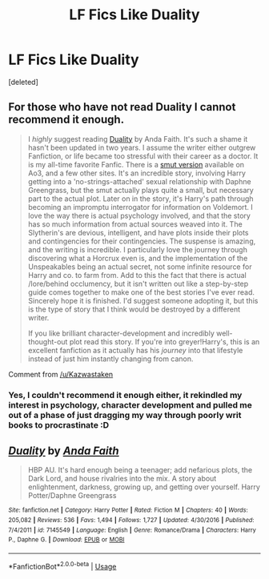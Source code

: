#+TITLE: LF Fics Like Duality

* LF Fics Like Duality
:PROPERTIES:
:Score: 2
:DateUnix: 1533514463.0
:DateShort: 2018-Aug-06
:FlairText: Request
:END:
[deleted]


** For those who have not read Duality I cannot recommend it enough.

#+begin_quote
  I /highly/ suggest reading [[https://www.fanfiction.net/s/7145549/1/Duality][Duality]] by Anda Faith. It's such a shame it hasn't been updated in two years. I assume the writer either outgrew Fanfiction, or life became too stressful with their career as a doctor. It is my all-time favorite Fanfic. There is a [[https://archiveofourown.org/works/6881563/chapters/15699223][smut version]] available on Ao3, and a few other sites. It's an incredible story, involving Harry getting into a 'no-strings-attached' sexual relationship with Daphne Greengrass, but the smut actually plays quite a small, but necessary part to the actual plot. Later on in the story, it's Harry's path through becoming an impromptu interrogator for information on Voldemort. I love the way there is actual psychology involved, and that the story has so much information from actual sources weaved into it. The Slytherin's are devious, intelligent, and have plots inside their plots and contingencies for their contingencies. The suspense is amazing, and the writing is incredible. I particularly love the journey through discovering what a Horcrux even is, and the implementation of the Unspeakables being an actual secret, not some infinite resource for Harry and co. to farm from. Add to this the fact that there is actual /lore/behind occlumency, but it isn't written out like a step-by-step guide comes together to make one of the best stories I've ever read. Sincerely hope it is finished. I'd suggest someone adopting it, but this is the type of story that I think would be destroyed by a different writer.

  If you like brilliant character-development and incredibly well-thought-out plot read this story. If you're into greyer!Harry's, this is an excellent fanfiction as it actually has his /journey/ into that lifestyle instead of just him instantly changing from canon.
#+end_quote

Comment from [[/u/Kazwastaken]]
:PROPERTIES:
:Author: moomoogoat
:Score: 3
:DateUnix: 1533519429.0
:DateShort: 2018-Aug-06
:END:

*** Yes, I couldn't recommend it enough either, it rekindled my interest in psychology, character development and pulled me out of a phase of just dragging my way through poorly writ books to procrastinate :D
:PROPERTIES:
:Author: Kazwastaken
:Score: 1
:DateUnix: 1533638019.0
:DateShort: 2018-Aug-07
:END:


** [[https://www.fanfiction.net/s/7145549/1/][*/Duality/*]] by [[https://www.fanfiction.net/u/1191684/Anda-Faith][/Anda Faith/]]

#+begin_quote
  HBP AU. It's hard enough being a teenager; add nefarious plots, the Dark Lord, and house rivalries into the mix. A story about enlightenment, darkness, growing up, and getting over yourself. Harry Potter/Daphne Greengrass
#+end_quote

^{/Site/:} ^{fanfiction.net} ^{*|*} ^{/Category/:} ^{Harry} ^{Potter} ^{*|*} ^{/Rated/:} ^{Fiction} ^{M} ^{*|*} ^{/Chapters/:} ^{40} ^{*|*} ^{/Words/:} ^{205,082} ^{*|*} ^{/Reviews/:} ^{536} ^{*|*} ^{/Favs/:} ^{1,494} ^{*|*} ^{/Follows/:} ^{1,727} ^{*|*} ^{/Updated/:} ^{4/30/2016} ^{*|*} ^{/Published/:} ^{7/4/2011} ^{*|*} ^{/id/:} ^{7145549} ^{*|*} ^{/Language/:} ^{English} ^{*|*} ^{/Genre/:} ^{Romance/Drama} ^{*|*} ^{/Characters/:} ^{Harry} ^{P.,} ^{Daphne} ^{G.} ^{*|*} ^{/Download/:} ^{[[http://www.ff2ebook.com/old/ffn-bot/index.php?id=7145549&source=ff&filetype=epub][EPUB]]} ^{or} ^{[[http://www.ff2ebook.com/old/ffn-bot/index.php?id=7145549&source=ff&filetype=mobi][MOBI]]}

--------------

*FanfictionBot*^{2.0.0-beta} | [[https://github.com/tusing/reddit-ffn-bot/wiki/Usage][Usage]]
:PROPERTIES:
:Author: FanfictionBot
:Score: 1
:DateUnix: 1533514470.0
:DateShort: 2018-Aug-06
:END:
